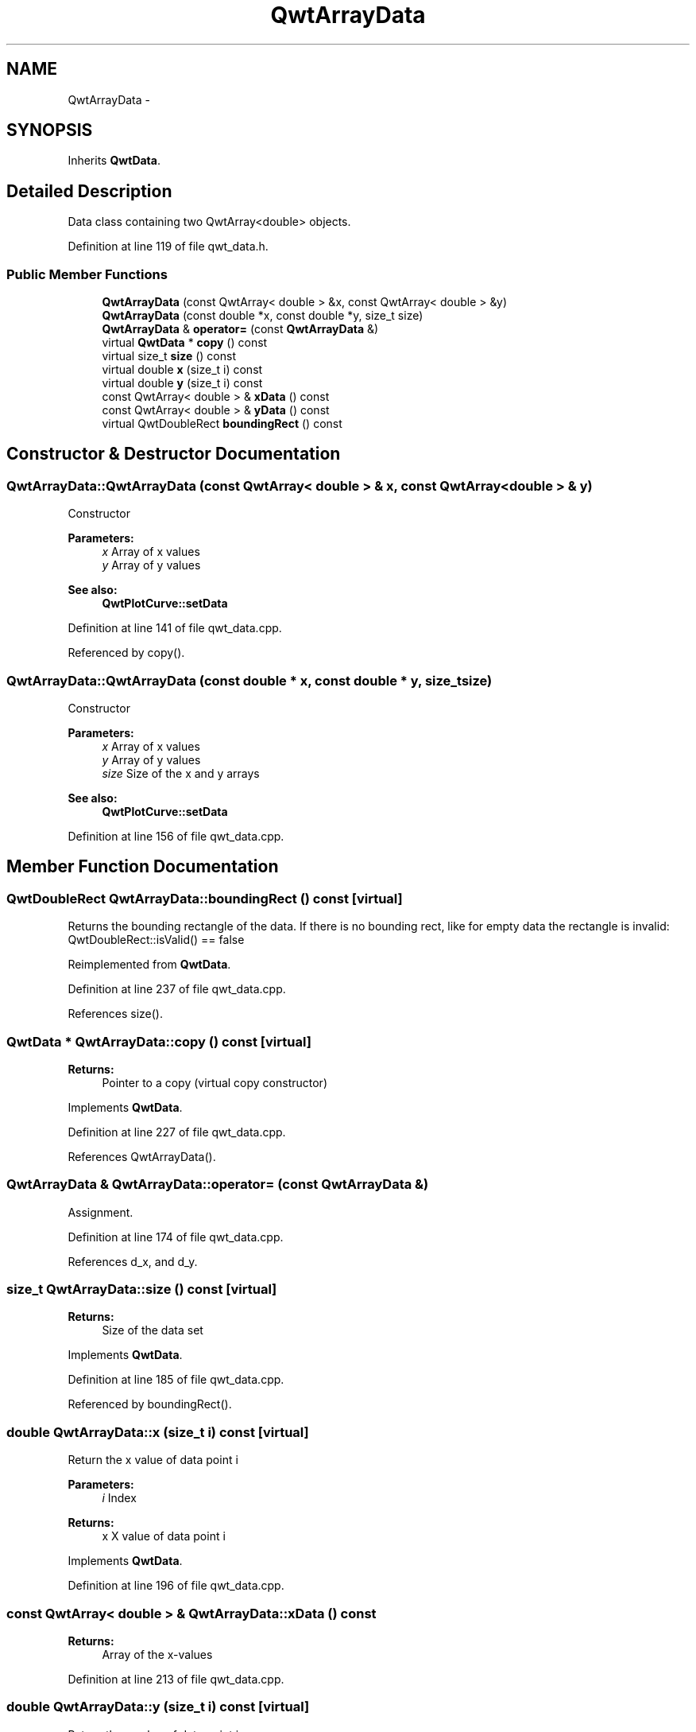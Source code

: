 .TH "QwtArrayData" 3 "26 Feb 2007" "Version 5.0.1" "Qwt User's Guide" \" -*- nroff -*-
.ad l
.nh
.SH NAME
QwtArrayData \- 
.SH SYNOPSIS
.br
.PP
Inherits \fBQwtData\fP.
.PP
.SH "Detailed Description"
.PP 
Data class containing two QwtArray<double> objects. 
.PP
Definition at line 119 of file qwt_data.h.
.SS "Public Member Functions"

.in +1c
.ti -1c
.RI "\fBQwtArrayData\fP (const QwtArray< double > &x, const QwtArray< double > &y)"
.br
.ti -1c
.RI "\fBQwtArrayData\fP (const double *x, const double *y, size_t size)"
.br
.ti -1c
.RI "\fBQwtArrayData\fP & \fBoperator=\fP (const \fBQwtArrayData\fP &)"
.br
.ti -1c
.RI "virtual \fBQwtData\fP * \fBcopy\fP () const "
.br
.ti -1c
.RI "virtual size_t \fBsize\fP () const "
.br
.ti -1c
.RI "virtual double \fBx\fP (size_t i) const "
.br
.ti -1c
.RI "virtual double \fBy\fP (size_t i) const "
.br
.ti -1c
.RI "const QwtArray< double > & \fBxData\fP () const "
.br
.ti -1c
.RI "const QwtArray< double > & \fByData\fP () const "
.br
.ti -1c
.RI "virtual QwtDoubleRect \fBboundingRect\fP () const "
.br
.in -1c
.SH "Constructor & Destructor Documentation"
.PP 
.SS "QwtArrayData::QwtArrayData (const QwtArray< double > & x, const QwtArray< double > & y)"
.PP
Constructor
.PP
\fBParameters:\fP
.RS 4
\fIx\fP Array of x values 
.br
\fIy\fP Array of y values
.RE
.PP
\fBSee also:\fP
.RS 4
\fBQwtPlotCurve::setData\fP 
.RE
.PP

.PP
Definition at line 141 of file qwt_data.cpp.
.PP
Referenced by copy().
.SS "QwtArrayData::QwtArrayData (const double * x, const double * y, size_t size)"
.PP
Constructor
.PP
\fBParameters:\fP
.RS 4
\fIx\fP Array of x values 
.br
\fIy\fP Array of y values 
.br
\fIsize\fP Size of the x and y arrays 
.RE
.PP
\fBSee also:\fP
.RS 4
\fBQwtPlotCurve::setData\fP 
.RE
.PP

.PP
Definition at line 156 of file qwt_data.cpp.
.SH "Member Function Documentation"
.PP 
.SS "QwtDoubleRect QwtArrayData::boundingRect () const\fC [virtual]\fP"
.PP
Returns the bounding rectangle of the data. If there is no bounding rect, like for empty data the rectangle is invalid: QwtDoubleRect::isValid() == false 
.PP
Reimplemented from \fBQwtData\fP.
.PP
Definition at line 237 of file qwt_data.cpp.
.PP
References size().
.SS "\fBQwtData\fP * QwtArrayData::copy () const\fC [virtual]\fP"
.PP
\fBReturns:\fP
.RS 4
Pointer to a copy (virtual copy constructor) 
.RE
.PP

.PP
Implements \fBQwtData\fP.
.PP
Definition at line 227 of file qwt_data.cpp.
.PP
References QwtArrayData().
.SS "\fBQwtArrayData\fP & QwtArrayData::operator= (const \fBQwtArrayData\fP &)"
.PP
Assignment. 
.PP
Definition at line 174 of file qwt_data.cpp.
.PP
References d_x, and d_y.
.SS "size_t QwtArrayData::size () const\fC [virtual]\fP"
.PP
\fBReturns:\fP
.RS 4
Size of the data set 
.RE
.PP

.PP
Implements \fBQwtData\fP.
.PP
Definition at line 185 of file qwt_data.cpp.
.PP
Referenced by boundingRect().
.SS "double QwtArrayData::x (size_t i) const\fC [virtual]\fP"
.PP
Return the x value of data point i
.PP
\fBParameters:\fP
.RS 4
\fIi\fP Index 
.RE
.PP
\fBReturns:\fP
.RS 4
x X value of data point i 
.RE
.PP

.PP
Implements \fBQwtData\fP.
.PP
Definition at line 196 of file qwt_data.cpp.
.SS "const QwtArray< double > & QwtArrayData::xData () const"
.PP
\fBReturns:\fP
.RS 4
Array of the x-values 
.RE
.PP

.PP
Definition at line 213 of file qwt_data.cpp.
.SS "double QwtArrayData::y (size_t i) const\fC [virtual]\fP"
.PP
Return the y value of data point i
.PP
\fBParameters:\fP
.RS 4
\fIi\fP Index 
.RE
.PP
\fBReturns:\fP
.RS 4
y Y value of data point i 
.RE
.PP

.PP
Implements \fBQwtData\fP.
.PP
Definition at line 207 of file qwt_data.cpp.
.SS "const QwtArray< double > & QwtArrayData::yData () const"
.PP
\fBReturns:\fP
.RS 4
Array of the y-values 
.RE
.PP

.PP
Definition at line 219 of file qwt_data.cpp.

.SH "Author"
.PP 
Generated automatically by Doxygen for Qwt User's Guide from the source code.
